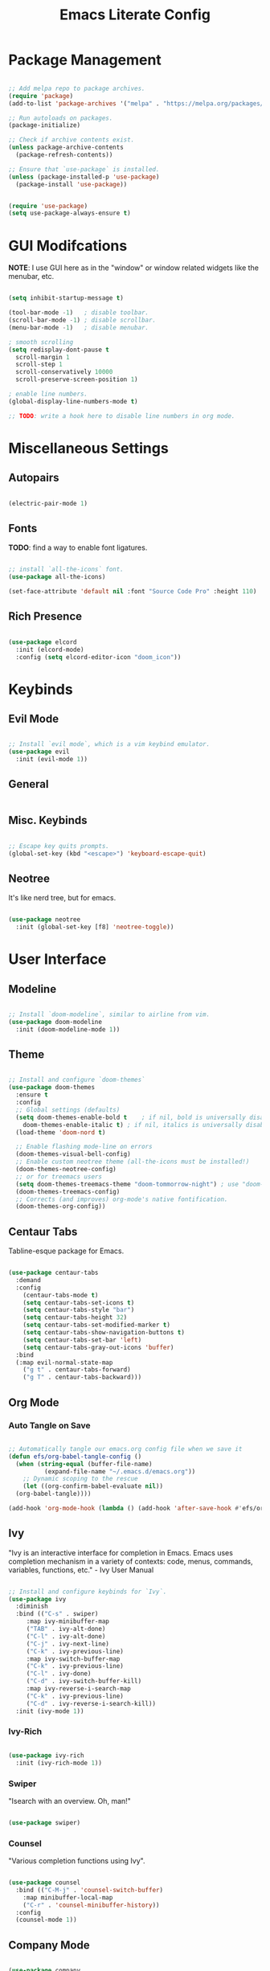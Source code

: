 #+title: Emacs Literate Config
#+PROPERTY: header-args:emacs-lisp :tangle ./init.el

* Package Management

#+begin_src emacs-lisp

  ;; Add melpa repo to package archives.
  (require 'package)
  (add-to-list 'package-archives '("melpa" . "https://melpa.org/packages/") t)

  ;; Run autoloads on packages.
  (package-initialize)

  ;; Check if archive contents exist.
  (unless package-archive-contents
    (package-refresh-contents))

  ;; Ensure that `use-package` is installed.
  (unless (package-installed-p 'use-package)
    (package-install 'use-package))


  (require 'use-package)
  (setq use-package-always-ensure t)

#+end_src

* GUI Modifcations

*NOTE*: I use GUI here as in the "window" or window related widgets like the menubar, etc.

#+begin_src emacs-lisp

    (setq inhibit-startup-message t)

    (tool-bar-mode -1)   ; disable toolbar.
    (scroll-bar-mode -1) ; disable scrollbar.
    (menu-bar-mode -1)   ; disable menubar.

    ; smooth scrolling
    (setq redisplay-dont-pause t
      scroll-margin 1
      scroll-step 1
      scroll-conservatively 10000
      scroll-preserve-screen-position 1)

    ; enable line numbers.
    (global-display-line-numbers-mode t)

    ;; TODO: write a hook here to disable line numbers in org mode.

#+end_src

* Miscellaneous Settings

** Autopairs

#+begin_src emacs-lisp

  (electric-pair-mode 1)

#+end_src

** Fonts

*TODO*: find a way to enable font ligatures.

#+begin_src emacs-lisp

  ;; install `all-the-icons` font.
  (use-package all-the-icons)

  (set-face-attribute 'default nil :font "Source Code Pro" :height 110)

#+end_src

** Rich Presence 

#+begin_src emacs-lisp

    (use-package elcord
      :init (elcord-mode)
      :config (setq elcord-editor-icon "doom_icon"))

#+end_src

* Keybinds

** Evil Mode

#+begin_src emacs-lisp

  ;; Install `evil mode`, which is a vim keybind emulator.
  (use-package evil
    :init (evil-mode 1))

#+end_src

** General

#+begin_src emacs-lisp

#+end_src

** Misc. Keybinds

#+begin_src emacs-lisp

  ;; Escape key quits prompts.
  (global-set-key (kbd "<escape>") 'keyboard-escape-quit)
  
#+end_src

** Neotree

It's like nerd tree, but for emacs.

#+begin_src emacs-lisp

  (use-package neotree
    :init (global-set-key [f8] 'neotree-toggle))

#+end_src

* User Interface

** Modeline

#+begin_src emacs-lisp

;; Install `doom-modeline`, similar to airline from vim.
(use-package doom-modeline
  :init (doom-modeline-mode 1))

#+end_src

** Theme

#+begin_src emacs-lisp

  ;; Install and configure `doom-themes`
  (use-package doom-themes
    :ensure t
    :config
    ;; Global settings (defaults)
    (setq doom-themes-enable-bold t    ; if nil, bold is universally disabled
	  doom-themes-enable-italic t) ; if nil, italics is universally disabled
    (load-theme 'doom-nord t)

    ;; Enable flashing mode-line on errors
    (doom-themes-visual-bell-config)
    ;; Enable custom neotree theme (all-the-icons must be installed!)
    (doom-themes-neotree-config)
    ;; or for treemacs users
    (setq doom-themes-treemacs-theme "doom-tommorrow-night") ; use "doom-colors" for less minimal icon theme
    (doom-themes-treemacs-config)
    ;; Corrects (and improves) org-mode's native fontification.
    (doom-themes-org-config))

#+end_src

** Centaur Tabs

Tabline-esque package for Emacs.

#+begin_src emacs-lisp

  (use-package centaur-tabs
    :demand
    :config
      (centaur-tabs-mode t)
      (setq centaur-tabs-set-icons t)
      (setq centaur-tabs-style "bar")
      (setq centaur-tabs-height 32)
      (setq centaur-tabs-set-modified-marker t)
      (setq centaur-tabs-show-navigation-buttons t)
      (setq centaur-tabs-set-bar 'left)
      (setq centaur-tabs-gray-out-icons 'buffer)
    :bind
    (:map evil-normal-state-map
      ("g t" . centaur-tabs-forward)
      ("g T" . centaur-tabs-backward)))

#+end_src

** Org Mode

*** Auto Tangle on Save

#+begin_src emacs-lisp

  ;; Automatically tangle our emacs.org config file when we save it
  (defun efs/org-babel-tangle-config ()
    (when (string-equal (buffer-file-name)
			(expand-file-name "~/.emacs.d/emacs.org"))
      ;; Dynamic scoping to the rescue
      (let ((org-confirm-babel-evaluate nil))
	(org-babel-tangle))))

  (add-hook 'org-mode-hook (lambda () (add-hook 'after-save-hook #'efs/org-babel-tangle-config)))
  
#+end_src

** Ivy

"Ivy is an interactive interface for completion in Emacs. Emacs uses completion mechanism in a variety of contexts: code, menus, commands, variables, functions, etc." - Ivy User Manual

#+begin_src emacs-lisp

  ;; Install and configure keybinds for `Ivy`.
  (use-package ivy
    :diminish
    :bind (("C-s" . swiper)
	   :map ivy-minibuffer-map
	   ("TAB" . ivy-alt-done)	
	   ("C-l" . ivy-alt-done)
	   ("C-j" . ivy-next-line)
	   ("C-k" . ivy-previous-line)
	   :map ivy-switch-buffer-map
	   ("C-k" . ivy-previous-line)
	   ("C-l" . ivy-done)
	   ("C-d" . ivy-switch-buffer-kill)
	   :map ivy-reverse-i-search-map
	   ("C-k" . ivy-previous-line)
	   ("C-d" . ivy-reverse-i-search-kill))
    :init (ivy-mode 1))

#+end_src

*** Ivy-Rich

#+begin_src emacs-lisp

  (use-package ivy-rich
    :init (ivy-rich-mode 1))
  
#+end_src

*** Swiper

"Isearch with an overview. Oh, man!"

#+begin_src emacs-lisp

  (use-package swiper)

#+end_src

*** Counsel

"Various completion functions using Ivy".

#+begin_src emacs-lisp

  (use-package counsel
    :bind (("C-M-j" . 'counsel-switch-buffer)
      :map minibuffer-local-map
      ("C-r" . 'counsel-minibuffer-history))
    :config
    (counsel-mode 1))

#+end_src

** Company Mode

#+begin_src emacs-lisp

  (use-package company
    :init (global-company-mode))
  
#+end_src

** Helpful

"A better Emacs \*help\* buffer"
*NOTE*: Might move this over to the keybinds sections.

#+begin_src emacs-lisp

  (use-package helpful
    :custom
    (counsel-describe-function-function #'helpful-callable)
    (counsel-describe-variable-function #'helpful-variable)
    :bind
    ([remap describe-function] . counsel-describe-function)
    ([remap describe-command] . helpful-command)
    ([remap describe-variable] . counsel-describe-variable)
    ([remap describe-key] . helpful-key))

#+end_src

** Which-Key

#+begin_src emacs-lisp

  (use-package which-key
    :init (which-key-mode)
    :diminish which-key-mode
    :config (setq which-key-idle-delay 0.1))

#+end_src

** Language Server Protocol Related

*** Eglot

#+begin_src emacs-lisp

  (use-package eglot
    ; this'll work for now, but should have a language specific list.
    :hook (prog-mode . eglot-ensure))

#+end_src

** Solaire Mode 

Because it looks strange for the file buffer to be the same color as everything else.

#+begin_src emacs-lisp
  (use-package solaire-mode
    :init (setq solaire-mode-remap-fringe t) (solaire-global-mode +1))
#+end_src

* Language Specific

** Lisp

Not technically `Lisp` specific, since I haven't set up the hooks yet, but we'll leave it here for now.

#+begin_src emacs-lisp

  (use-package rainbow-delimiters
    :hook (prog-mode . rainbow-delimiters-mode))

#+end_src

** Clojure

*TODO*: for now it seems like I could just do a likkle dolist, since no config I guess.

#+begin_src emacs-lisp

  (use-package clojure-mode)
  (use-package cider)

#+end_src
